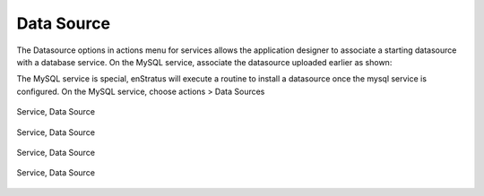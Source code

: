 Data Source
-----------

The Datasource options in actions menu for services allows the application designer to
associate a starting datasource with a database service. On the MySQL service, associate
the datasource uploaded earlier as shown:

The MySQL service is special, enStratus will execute a routine to install a datasource
once the mysql service is configured. On the MySQL service, choose actions > Data Sources

.. figure:: ./images/addDataSource0.png
   :height: 500px
   :width: 1900 px
   :scale: 50 %
   :alt: Service, Data Source
   :align: center

   Service, Data Source

.. figure:: ./images/addDataSource1.png
   :height: 300px
   :width: 800 px
   :scale: 50 %
   :alt: Service, Data Source
   :align: center

   Service, Data Source

.. figure:: ./images/addDataSource2.png
   :height: 700px
   :width: 900 px
   :scale: 50 %
   :alt: Service, Data Source
   :align: center

   Service, Data Source

.. figure:: ./images/addDataSource3.png
   :height: 300px
   :width: 850 px
   :scale: 50 %
   :alt: Service, Data Source
   :align: center

   Service, Data Source
